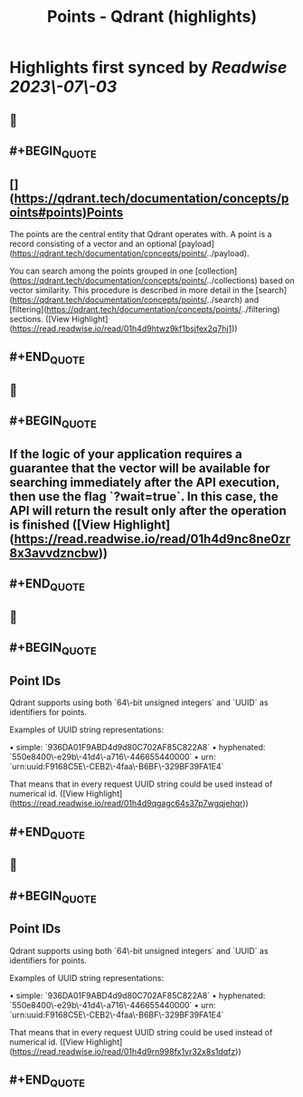 :PROPERTIES:
:title: Points - Qdrant (highlights)
:END:

:PROPERTIES:
:author: [[qdrant.tech]]
:full-title: "Points - Qdrant"
:category: [[articles]]
:url: https://qdrant.tech/documentation/concepts/points/
:END:

* Highlights first synced by [[Readwise]] [[2023\-07\-03]]
** 📌
** #+BEGIN_QUOTE
** [](https://qdrant.tech/documentation/concepts/points#points)Points

The points are the central entity that Qdrant operates with. A point is a record consisting of a vector and an optional [payload](https://qdrant.tech/documentation/concepts/points/../payload).

You can search among the points grouped in one [collection](https://qdrant.tech/documentation/concepts/points/../collections) based on vector similarity. This procedure is described in more detail in the [search](https://qdrant.tech/documentation/concepts/points/../search) and [filtering](https://qdrant.tech/documentation/concepts/points/../filtering) sections. ([View Highlight](https://read.readwise.io/read/01h4d9htwz9kf1bsjfex2q7hj1))
** #+END_QUOTE
** 📌
** #+BEGIN_QUOTE
** If the logic of your application requires a guarantee that the vector will be available for searching immediately after the API execution, then use the flag `?wait=true`. In this case, the API will return the result only after the operation is finished ([View Highlight](https://read.readwise.io/read/01h4d9nc8ne0zr8x3avvdzncbw))
** #+END_QUOTE
** 📌
** #+BEGIN_QUOTE
** Point IDs

Qdrant supports using both `64\-bit unsigned integers` and `UUID` as identifiers for points.

Examples of UUID string representations:

•   simple: `936DA01F9ABD4d9d80C702AF85C822A8`
•   hyphenated: `550e8400\-e29b\-41d4\-a716\-446655440000`
•   urn: `urn:uuid:F9168C5E\-CEB2\-4faa\-B6BF\-329BF39FA1E4`

That means that in every request UUID string could be used instead of numerical id. ([View Highlight](https://read.readwise.io/read/01h4d9qgagc64s37p7wgqjehqr))
** #+END_QUOTE
** 📌
** #+BEGIN_QUOTE
** Point IDs

Qdrant supports using both `64\-bit unsigned integers` and `UUID` as identifiers for points.

Examples of UUID string representations:

•   simple: `936DA01F9ABD4d9d80C702AF85C822A8`
•   hyphenated: `550e8400\-e29b\-41d4\-a716\-446655440000`
•   urn: `urn:uuid:F9168C5E\-CEB2\-4faa\-B6BF\-329BF39FA1E4`

That means that in every request UUID string could be used instead of numerical id. ([View Highlight](https://read.readwise.io/read/01h4d9rn998fx1yr32x8s1dqfz))
** #+END_QUOTE